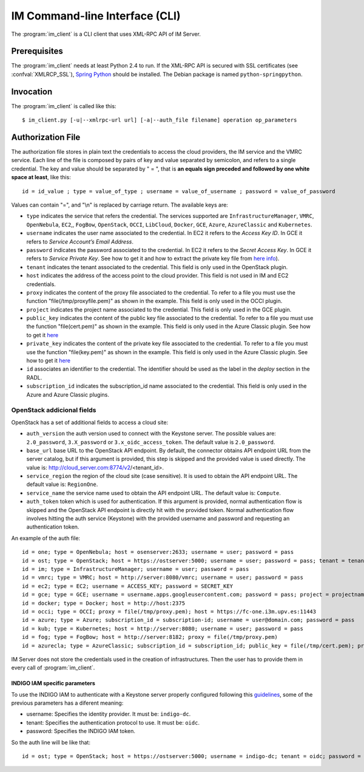 IM Command-line Interface (CLI)
===============================

The :program:`im_client` is a CLI client that uses XML-RPC API of IM Server.

Prerequisites
-------------

The :program:`im_client` needs at least Python 2.4 to run. If the XML-RPC API
is secured with SSL certificates (see :confval:`XMLRCP_SSL`),
`Spring Python <http://springpython.webfactional.com/>`_ should be installed.
The Debian package is named ``python-springpython``.

Invocation
----------

The :program:`im_client` is called like this::

   $ im_client.py [-u|--xmlrpc-url url] [-a|--auth_file filename] operation op_parameters

.. program:: im_client

.. option:: -u|--xmlrpc-url url

   URL to the XML-RPC service.
   The default value is ``http://localhost:8888``.

   .. todo::

      Change the default value of the port to XMLRCP_PORT.

.. option:: -a|--auth_file filename

   Path to the authorization file, see :ref:`auth-file`.
   This option is compulsory.

.. option:: operation

   ``list``
      List the infrastructure IDs created by the user.

   ``create radlfile``
      Create an infrastructure using RADL specified in the file with path
      ``radlfile``.

   ``destroy infId``
      Destroy the infrastructure with ID ``infId``.

   ``getinfo infId``
      Show the information about all the virtual machines associated to the
      infrastructure with ID ``infId``.

   ``getcontmsg infId``
      Show the contextualization message of the infrastructure with ID ``id``.
      
   ``getstate infId``
      Show the state of the infrastructure with ID ``id``.

   ``getvminfo infId vmId``
      Show the information associated to the virtual machine with ID ``vmId``
      associated to the infrastructure with ID ``infId``.

   ``getvmcontmsg infId vmId``
      Show the contextualization message of the virtual machine with ID ``vmId``
      associated to the infrastructure with ID ``infId``.

   ``addresource infId radlfile ctxt_flag``
      Add to infrastructure with ID ``infId`` the resources specifies in the
      RADL file with path ``radlfile``. The ``ctxt_flag`` parameter is optional
      and is a flag to specify if the contextualization step will be launched
      just after the VM addition. If not specified the contextualization step
      will be launched. 

   ``removeresource infId vmId ctxt_flag``
      Destroy the virtual machine with ID ``vmId`` in the infrastructure with
      ID ``infId``. The ``ctxt_flag`` parameter is optional
      and is a flag to specify if the contextualization step will be launched
      just after the VM addition. If not specified the contextualization step
      will be launched.

   ``start infId``
      Resume all the virtual machines associated to the infrastructure with ID
      ``infId``, stopped previously by the operation ``stop``.

   ``stop infId``
      Stop (but not remove) the virtual machines associated to the
      infrastructure with ID ``infId``.

   ``alter infId vmId radlfile``
      Modify the specification of the virtual machine with ID ``vmId``
      associated to the infrastructure with ID ``vmId``, using the RADL
      specification in file with path ``radlfile``.

   ``reconfigure infId vm_list``
      Reconfigure the infrastructure with ID ``infId`` and also update the
      configuration data. The last  ``vm_list`` parameter is optional
      and is a list integers specifying the IDs of the VMs to reconfigure.
      If not specified all the VMs will be reconfigured. 
      
   ``startvm infId vmId``
      Resume the specified virtual machine ``vmId`` associated to the infrastructure with ID
      ``infId``, stopped previously by the operation ``stop``.

   ``stopvm infId vmId``
      Stop (but not remove) the specified virtual machine ``vmId`` associated to the infrastructure with ID
      infrastructure with ID ``infId``.
      
   ``sshvm infId vmId``
      Connect with SSH with the specified virtual machine ``vmId`` associated to the infrastructure with ID
      infrastructure with ID ``infId``.

.. _auth-file:

Authorization File
------------------

The authorization file stores in plain text the credentials to access the
cloud providers, the IM service and the VMRC service. Each line of the file
is composed by pairs of key and value separated by semicolon, and refers to a
single credential. The key and value should be separated by " = ", that is
**an equals sign preceded and followed by one white space at least**, like
this::

   id = id_value ; type = value_of_type ; username = value_of_username ; password = value_of_password 

Values can contain "=", and "\\n" is replaced by carriage return. The available
keys are:

* ``type`` indicates the service that refers the credential. The services
  supported are ``InfrastructureManager``, ``VMRC``, ``OpenNebula``, ``EC2``,, ``FogBow``, 
  ``OpenStack``, ``OCCI``, ``LibCloud``, ``Docker``, ``GCE``, ``Azure``, ``AzureClassic`` and ``Kubernetes``.

* ``username`` indicates the user name associated to the credential. In EC2
  it refers to the *Access Key ID*. In GCE it refers to *Service Account’s Email Address*. 

* ``password`` indicates the password associated to the credential. In EC2
  it refers to the *Secret Access Key*. In GCE it refers to *Service 
  Private Key*. See how to get it and how to extract the private key file from
  `here info <https://cloud.google.com/storage/docs/authentication#service_accounts>`_).

* ``tenant`` indicates the tenant associated to the credential.
  This field is only used in the OpenStack plugin.

* ``host`` indicates the address of the access point to the cloud provider.
  This field is not used in IM and EC2 credentials.
  
* ``proxy`` indicates the content of the proxy file associated to the credential.
  To refer to a file you must use the function "file(/tmp/proxyfile.pem)" as shown in the example.
  This field is only used in the OCCI plugin.
  
* ``project`` indicates the project name associated to the credential.
  This field is only used in the GCE plugin.
  
* ``public_key`` indicates the content of the public key file associated to the credential.
  To refer to a file you must use the function "file(cert.pem)" as shown in the example.
  This field is only used in the Azure Classic plugin. See how to get it
  `here <https://msdn.microsoft.com/en-us/library/azure/gg551722.aspx>`_

* ``private_key`` indicates the content of the private key file associated to the credential.
  To refer to a file you must use the function "file(key.pem)" as shown in the example.
  This field is only used in the Azure Classic plugin. See how to get it
  `here <https://msdn.microsoft.com/en-us/library/azure/gg551722.aspx>`_

* ``id`` associates an identifier to the credential. The identifier should be
  used as the label in the *deploy* section in the RADL.

* ``subscription_id`` indicates the subscription_id name associated to the credential.
  This field is only used in the Azure and Azure Classic plugins.

OpenStack addicional fields
^^^^^^^^^^^^^^^^^^^^^^^^^^^

OpenStack has a set of additional fields to access a cloud site:

* ``auth_version`` the auth version used to connect with the Keystone server.
  The possible values are: ``2.0_password``, ``3.X_password`` or ``3.x_oidc_access_token``.
  The default value is ``2.0_password``.

* ``base_url`` base URL to the OpenStack API endpoint. By default, the connector obtains API endpoint URL from the 
  server catalog, but if this argument is provided, this step is skipped and the provided value is used directly.
  The value is: http://cloud_server.com:8774/v2/<tenant_id>.
  
* ``service_region`` the region of the cloud site (case sensitive). It is used to obtain the API 
  endpoint URL. The default value is: ``RegionOne``.

* ``service_name`` the service name used to obtain the API endpoint URL. The default value is: ``Compute``.

* ``auth_token`` token which is used for authentication. If this argument is provided, normal authentication 
  flow is skipped and the OpenStack API endpoint is directly hit with the provided token. Normal authentication 
  flow involves hitting the auth service (Keystone) with the provided username and password and requesting an
  authentication token.

An example of the auth file::

   id = one; type = OpenNebula; host = osenserver:2633; username = user; password = pass
   id = ost; type = OpenStack; host = https://ostserver:5000; username = user; password = pass; tenant = tenant
   id = im; type = InfrastructureManager; username = user; password = pass
   id = vmrc; type = VMRC; host = http://server:8080/vmrc; username = user; password = pass
   id = ec2; type = EC2; username = ACCESS_KEY; password = SECRET_KEY
   id = gce; type = GCE; username = username.apps.googleusercontent.com; password = pass; project = projectname
   id = docker; type = Docker; host = http://host:2375
   id = occi; type = OCCI; proxy = file(/tmp/proxy.pem); host = https://fc-one.i3m.upv.es:11443
   id = azure; type = Azure; subscription_id = subscription-id; username = user@domain.com; password = pass
   id = kub; type = Kubernetes; host = http://server:8080; username = user; password = pass
   id = fog; type = FogBow; host = http://server:8182; proxy = file(/tmp/proxy.pem)
   id = azurecla; type = AzureClassic; subscription_id = subscription_id; public_key = file(/tmp/cert.pem); private_key = file(/tmp/key.pem)
   

IM Server does not store the credentials used in the creation of
infrastructures. Then the user has to provide them in every call of
:program:`im_client`.

INDIGO IAM specific parameters
...............................

To use the INDIGO IAM to authenticate with a Keystone server properly configured following this 
`guidelines <https://indigo-dc.gitbooks.io/openid-keystone/content/indigo-configuration.html>`_, some of 
the previous parameters has a diferent meaning:

* username: Specifies the identity provider. It must be: ``indigo-dc``.
* tenant: Specifies the authentication protocol to use. It must be: ``oidc``.
* password: Specifies the INDIGO IAM token.

So the auth line will be like that::

   id = ost; type = OpenStack; host = https://ostserver:5000; username = indigo-dc; tenant = oidc; password = iam_token_value;